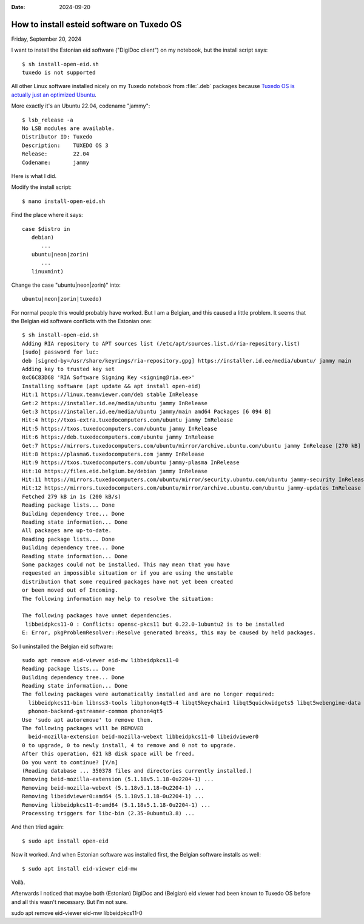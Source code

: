 :date: 2024-09-20

===========================================
How to install esteid software on Tuxedo OS
===========================================

Friday, September 20, 2024

I want to install the Estonian eid software ("DigiDoc client") on my notebook,
but the install script says::

  $ sh install-open-eid.sh
  tuxedo is not supported

All other Linux software installed nicely on my Tuxedo notebook from
:file:`.deb` packages because `Tuxedo OS is actually just an optimized Ubuntu
<https://www.tuxedocomputers.com/en/Infos/Help-Support/Frequently-asked-questions/What-is-the-differences-between-TUXEDO-OS-and-Ubuntu/Kubuntu-_1.tuxedo>`__.

More exactly it's an Ubuntu 22.04, codename "jammy"::

  $ lsb_release -a
  No LSB modules are available.
  Distributor ID: Tuxedo
  Description:    TUXEDO OS 3
  Release:        22.04
  Codename:       jammy

Here is what I did.

Modify the install script::

  $ nano install-open-eid.sh

Find the place where it says::

  case $distro in
     debian)
        ...
     ubuntu|neon|zorin)
        ...
     linuxmint)

Change the case "ubuntu|neon|zorin)" into::

     ubuntu|neon|zorin|tuxedo)

For normal people this would probably have worked. But I am a Belgian, and this
caused a little problem. It seems that the Belgian eid software conflicts with
the Estonian one::

  $ sh install-open-eid.sh
  Adding RIA repository to APT sources list (/etc/apt/sources.list.d/ria-repository.list)
  [sudo] password for luc:
  deb [signed-by=/usr/share/keyrings/ria-repository.gpg] https://installer.id.ee/media/ubuntu/ jammy main
  Adding key to trusted key set
  0xC6C83D68 'RIA Software Signing Key <signing@ria.ee>'
  Installing software (apt update && apt install open-eid)
  Hit:1 https://linux.teamviewer.com/deb stable InRelease
  Get:2 https://installer.id.ee/media/ubuntu jammy InRelease
  Get:3 https://installer.id.ee/media/ubuntu jammy/main amd64 Packages [6 094 B]
  Hit:4 http://txos-extra.tuxedocomputers.com/ubuntu jammy InRelease
  Hit:5 https://txos.tuxedocomputers.com/ubuntu jammy InRelease
  Hit:6 https://deb.tuxedocomputers.com/ubuntu jammy InRelease
  Get:7 https://mirrors.tuxedocomputers.com/ubuntu/mirror/archive.ubuntu.com/ubuntu jammy InRelease [270 kB]
  Hit:8 https://plasma6.tuxedocomputers.com jammy InRelease
  Hit:9 https://txos.tuxedocomputers.com/ubuntu jammy-plasma InRelease
  Hit:10 https://files.eid.belgium.be/debian jammy InRelease
  Hit:11 https://mirrors.tuxedocomputers.com/ubuntu/mirror/security.ubuntu.com/ubuntu jammy-security InRelease
  Hit:12 https://mirrors.tuxedocomputers.com/ubuntu/mirror/archive.ubuntu.com/ubuntu jammy-updates InRelease
  Fetched 279 kB in 1s (200 kB/s)
  Reading package lists... Done
  Building dependency tree... Done
  Reading state information... Done
  All packages are up-to-date.
  Reading package lists... Done
  Building dependency tree... Done
  Reading state information... Done
  Some packages could not be installed. This may mean that you have
  requested an impossible situation or if you are using the unstable
  distribution that some required packages have not yet been created
  or been moved out of Incoming.
  The following information may help to resolve the situation:

  The following packages have unmet dependencies.
   libbeidpkcs11-0 : Conflicts: opensc-pkcs11 but 0.22.0-1ubuntu2 is to be installed
  E: Error, pkgProblemResolver::Resolve generated breaks, this may be caused by held packages.

So I uninstalled the Belgian eid software::

  sudo apt remove eid-viewer eid-mw libbeidpkcs11-0
  Reading package lists... Done
  Building dependency tree... Done
  Reading state information... Done
  The following packages were automatically installed and are no longer required:
    libbeidpkcs11-bin libnss3-tools libphonon4qt5-4 libqt5keychain1 libqt5quickwidgets5 libqt5webengine-data libqt5webenginecore5 libqt5webenginewidgets5 libqt5websockets5 libre2-9
    phonon-backend-gstreamer-common phonon4qt5
  Use 'sudo apt autoremove' to remove them.
  The following packages will be REMOVED
    beid-mozilla-extension beid-mozilla-webext libbeidpkcs11-0 libeidviewer0
  0 to upgrade, 0 to newly install, 4 to remove and 0 not to upgrade.
  After this operation, 621 kB disk space will be freed.
  Do you want to continue? [Y/n]
  (Reading database ... 350378 files and directories currently installed.)
  Removing beid-mozilla-extension (5.1.18v5.1.18-0u2204-1) ...
  Removing beid-mozilla-webext (5.1.18v5.1.18-0u2204-1) ...
  Removing libeidviewer0:amd64 (5.1.18v5.1.18-0u2204-1) ...
  Removing libbeidpkcs11-0:amd64 (5.1.18v5.1.18-0u2204-1) ...
  Processing triggers for libc-bin (2.35-0ubuntu3.8) ...

And then tried again::

  $ sudo apt install open-eid

Now it worked. And when Estonian software was installed first, the Belgian
software installs as well::

  $ sudo apt install eid-viewer eid-mw

Voilà.

Afterwards I noticed that maybe both (Estonian) DigiDoc and (Belgian) eid
viewer had been known to Tuxedo OS before and all this wasn't necessary. But
I'm not sure.

sudo apt remove eid-viewer eid-mw libbeidpkcs11-0
